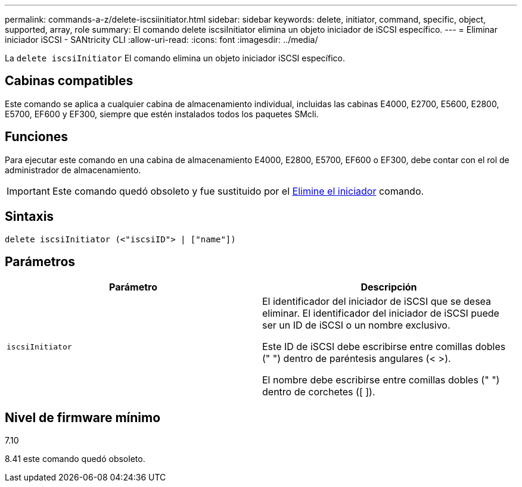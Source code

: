 ---
permalink: commands-a-z/delete-iscsiinitiator.html 
sidebar: sidebar 
keywords: delete, initiator, command, specific, object, supported, array, role 
summary: El comando delete iscsiInitiator elimina un objeto iniciador de iSCSI específico. 
---
= Eliminar iniciador iSCSI - SANtricity CLI
:allow-uri-read: 
:icons: font
:imagesdir: ../media/


[role="lead"]
La `delete iscsiInitiator` El comando elimina un objeto iniciador iSCSI específico.



== Cabinas compatibles

Este comando se aplica a cualquier cabina de almacenamiento individual, incluidas las cabinas E4000, E2700, E5600, E2800, E5700, EF600 y EF300, siempre que estén instalados todos los paquetes SMcli.



== Funciones

Para ejecutar este comando en una cabina de almacenamiento E4000, E2800, E5700, EF600 o EF300, debe contar con el rol de administrador de almacenamiento.

[IMPORTANT]
====
Este comando quedó obsoleto y fue sustituido por el xref:delete-initiator.adoc[Elimine el iniciador] comando.

====


== Sintaxis

[source, cli]
----
delete iscsiInitiator (<"iscsiID"> | ["name"])
----


== Parámetros

[cols="2*"]
|===
| Parámetro | Descripción 


 a| 
`iscsiInitiator`
 a| 
El identificador del iniciador de iSCSI que se desea eliminar. El identificador del iniciador de iSCSI puede ser un ID de iSCSI o un nombre exclusivo.

Este ID de iSCSI debe escribirse entre comillas dobles (" ") dentro de paréntesis angulares (< >).

El nombre debe escribirse entre comillas dobles (" ") dentro de corchetes ([ ]).

|===


== Nivel de firmware mínimo

7.10

8.41 este comando quedó obsoleto.
